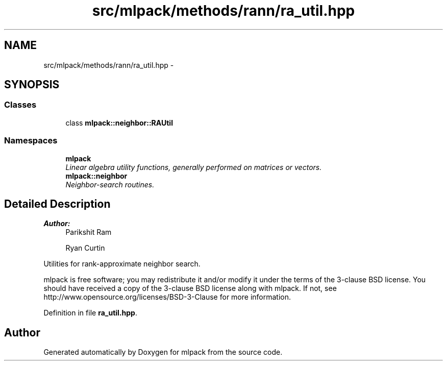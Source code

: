 .TH "src/mlpack/methods/rann/ra_util.hpp" 3 "Sat Mar 25 2017" "Version master" "mlpack" \" -*- nroff -*-
.ad l
.nh
.SH NAME
src/mlpack/methods/rann/ra_util.hpp \- 
.SH SYNOPSIS
.br
.PP
.SS "Classes"

.in +1c
.ti -1c
.RI "class \fBmlpack::neighbor::RAUtil\fP"
.br
.in -1c
.SS "Namespaces"

.in +1c
.ti -1c
.RI " \fBmlpack\fP"
.br
.RI "\fILinear algebra utility functions, generally performed on matrices or vectors\&. \fP"
.ti -1c
.RI " \fBmlpack::neighbor\fP"
.br
.RI "\fINeighbor-search routines\&. \fP"
.in -1c
.SH "Detailed Description"
.PP 

.PP
\fBAuthor:\fP
.RS 4
Parikshit Ram 
.PP
Ryan Curtin
.RE
.PP
Utilities for rank-approximate neighbor search\&.
.PP
mlpack is free software; you may redistribute it and/or modify it under the terms of the 3-clause BSD license\&. You should have received a copy of the 3-clause BSD license along with mlpack\&. If not, see http://www.opensource.org/licenses/BSD-3-Clause for more information\&. 
.PP
Definition in file \fBra_util\&.hpp\fP\&.
.SH "Author"
.PP 
Generated automatically by Doxygen for mlpack from the source code\&.
